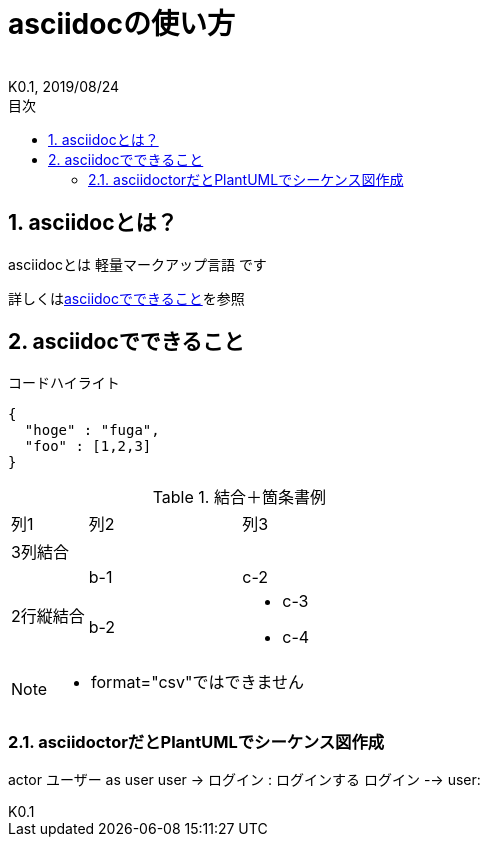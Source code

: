 //////////////////////////////////////////////////////////////////////
// Attribute
//////////////////////////////////////////////////////////////////////

//ドキュメント種類
:doctype: book
//ドキュメント言語
:lang: ja
//目次生成
:toc: left
//目次生成階層数
:toclevels: 2
//目次タイトル
:toc-title: 目次
//章番号生成
:sectnums:
//章番号生成階層数
:sectlevels: 
//PDF化時の章タイトル
:chapter-label:
//シンタックスハイライト
:source-highlighter: coderay
//アイコンフォント
:icons: font
//UIマクロ
:experimental:
//HTML化時の画像のdata-uri要素化
:data-uri:
//画像ファイル格納先
:imagesdir: ./images
//HTML化時のスタイルファイル格納先
:stylesdir: ./style
//HTML化時のスタイルファイル
:stylesheet: asciidoctor-default.css
//PDF化時のスタイルファイル
:pdf-style: ./style/public_style.yml
//PDF化時のフォントファイル格納先
:pdf-fontsdir: ./fonts

//////////////////////////////////////////////////////////////////////
// 表紙
//////////////////////////////////////////////////////////////////////

//ドキュメントタイトル、表紙に入る
= asciidocの使い方
//ドキュメントタイトル、ヘッダーに入る
:docname: asciidocの使い方
//著者
:author:
//改定番号
:revnumber: K0.1
//改定日
:revdate: 2019/08/24
//改定番号のラベル
:version-label:
//ロゴ画像
//:title-logo-image:
//表紙背景画像 
//:title-page-background-image:

//////////////////////////////////////////////////////////////////////
// 本文
//////////////////////////////////////////////////////////////////////

== asciidocとは？

asciidocとは [blue]#軽量マークアップ言語# です

詳しくは<<can_asciidoc,asciidocでできること>>を参照

[[can_asciidoc]]
== asciidocでできること

.コードハイライト
[source, json]
{
  "hoge" : "fuga",
  "foo" : [1,2,3]
}

.結合＋箇条書例
[cols="1,2a,3a"]
|====
|列1|列2|列3
3+|3列結合
.2+|2行縦結合|b-1|c-2
|b-2|
* c-3
* c-4
|====

[NOTE]
====
* format="csv"ではできません
====

=== asciidoctorだとPlantUMLでシーケンス図作成

[plantuml, test]
--
actor ユーザー as user
user -> ログイン : ログインする
ログイン --> user:
--
